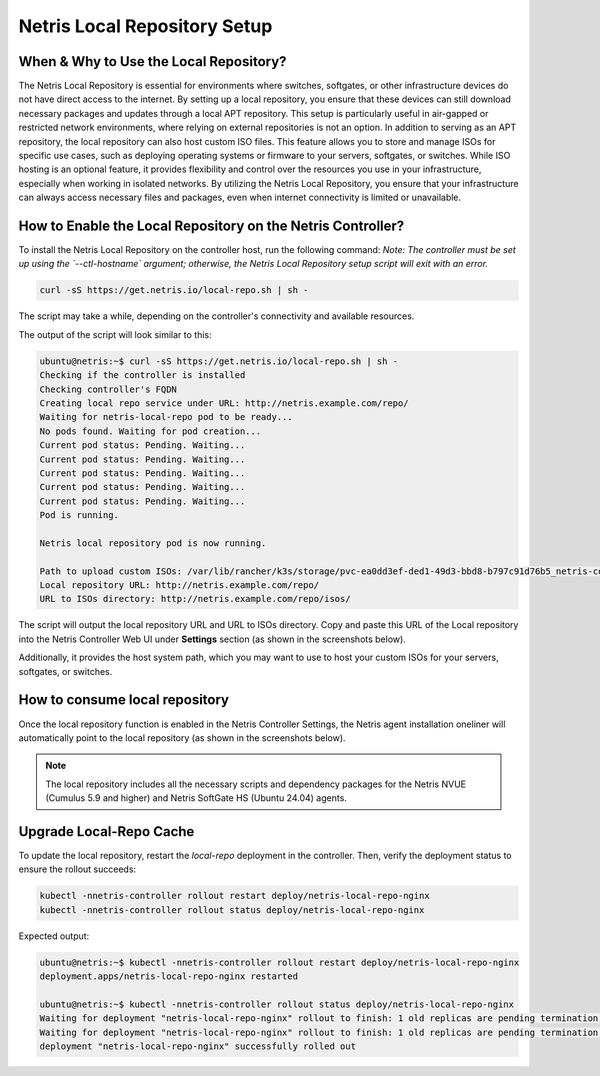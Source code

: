Netris Local Repository Setup
=============================


When & Why to Use the Local Repository?
---------------------------------------

The Netris Local Repository is essential for environments where switches, softgates, or other infrastructure devices do not have direct access to the internet. By setting up a local repository, you ensure that these devices can still download necessary packages and updates through a local APT repository. This setup is particularly useful in air-gapped or restricted network environments, where relying on external repositories is not an option.
In addition to serving as an APT repository, the local repository can also host custom ISO files. This feature allows you to store and manage ISOs for specific use cases, such as deploying operating systems or firmware to your servers, softgates, or switches. While ISO hosting is an optional feature, it provides flexibility and control over the resources you use in your infrastructure, especially when working in isolated networks.
By utilizing the Netris Local Repository, you ensure that your infrastructure can always access necessary files and packages, even when internet connectivity is limited or unavailable.

How to Enable the Local Repository on the Netris Controller?
------------------------------------------------------------

To install the Netris Local Repository on the controller host, run the following command:  
*Note: The controller must be set up using the `--ctl-hostname` argument; otherwise, the Netris Local Repository setup script will exit with an error.*

.. code-block:: shell-session

  curl -sS https://get.netris.io/local-repo.sh | sh -

The script may take a while, depending on the controller's connectivity and available resources.

The output of the script will look similar to this:

.. code-block:: shell-session

  ubuntu@netris:~$ curl -sS https://get.netris.io/local-repo.sh | sh -
  Checking if the controller is installed
  Checking controller's FQDN
  Creating local repo service under URL: http://netris.example.com/repo/
  Waiting for netris-local-repo pod to be ready...
  No pods found. Waiting for pod creation...
  Current pod status: Pending. Waiting...
  Current pod status: Pending. Waiting...
  Current pod status: Pending. Waiting...
  Current pod status: Pending. Waiting...
  Current pod status: Pending. Waiting...
  Pod is running.

  Netris local repository pod is now running.

  Path to upload custom ISOs: /var/lib/rancher/k3s/storage/pvc-ea0dd3ef-ded1-49d3-bbd8-b797c91d76b5_netris-controller_netris-local-repo-pvc/repo/isos
  Local repository URL: http://netris.example.com/repo/
  URL to ISOs directory: http://netris.example.com/repo/isos/

The script will output the local repository URL and URL to ISOs directory. Copy and paste this URL of the Local repository into the Netris Controller Web UI under **Settings** section (as shown in the screenshots below).

Additionally, it provides the host system path, which you may want to use to host your custom ISOs for your servers, softgates, or switches.

.. image:: images/Global-settings-edit.png
    :align: center

.. image:: images/Global-settings-save.png
    :align: center


How to consume local repository
-------------------------------

Once the local repository function is enabled in the Netris Controller Settings, the Netris agent installation oneliner will automatically point to the local repository (as shown in the screenshots below).

.. note::

  The local repository includes all the necessary scripts and dependency packages for the Netris NVUE (Cumulus 5.9 and higher) and Netris SoftGate HS (Ubuntu 24.04) agents.


.. image:: images/oneliner-from-local-repo.png
    :align: center


Upgrade Local-Repo Cache
------------------------

To update the local repository, restart the `local-repo` deployment in the controller. Then, verify the deployment status to ensure the rollout succeeds:

.. code-block:: shell-session

  kubectl -nnetris-controller rollout restart deploy/netris-local-repo-nginx
  kubectl -nnetris-controller rollout status deploy/netris-local-repo-nginx


Expected output:

.. code-block:: shell-session

  ubuntu@netris:~$ kubectl -nnetris-controller rollout restart deploy/netris-local-repo-nginx
  deployment.apps/netris-local-repo-nginx restarted

  ubuntu@netris:~$ kubectl -nnetris-controller rollout status deploy/netris-local-repo-nginx
  Waiting for deployment "netris-local-repo-nginx" rollout to finish: 1 old replicas are pending termination...
  Waiting for deployment "netris-local-repo-nginx" rollout to finish: 1 old replicas are pending termination...
  deployment "netris-local-repo-nginx" successfully rolled out
